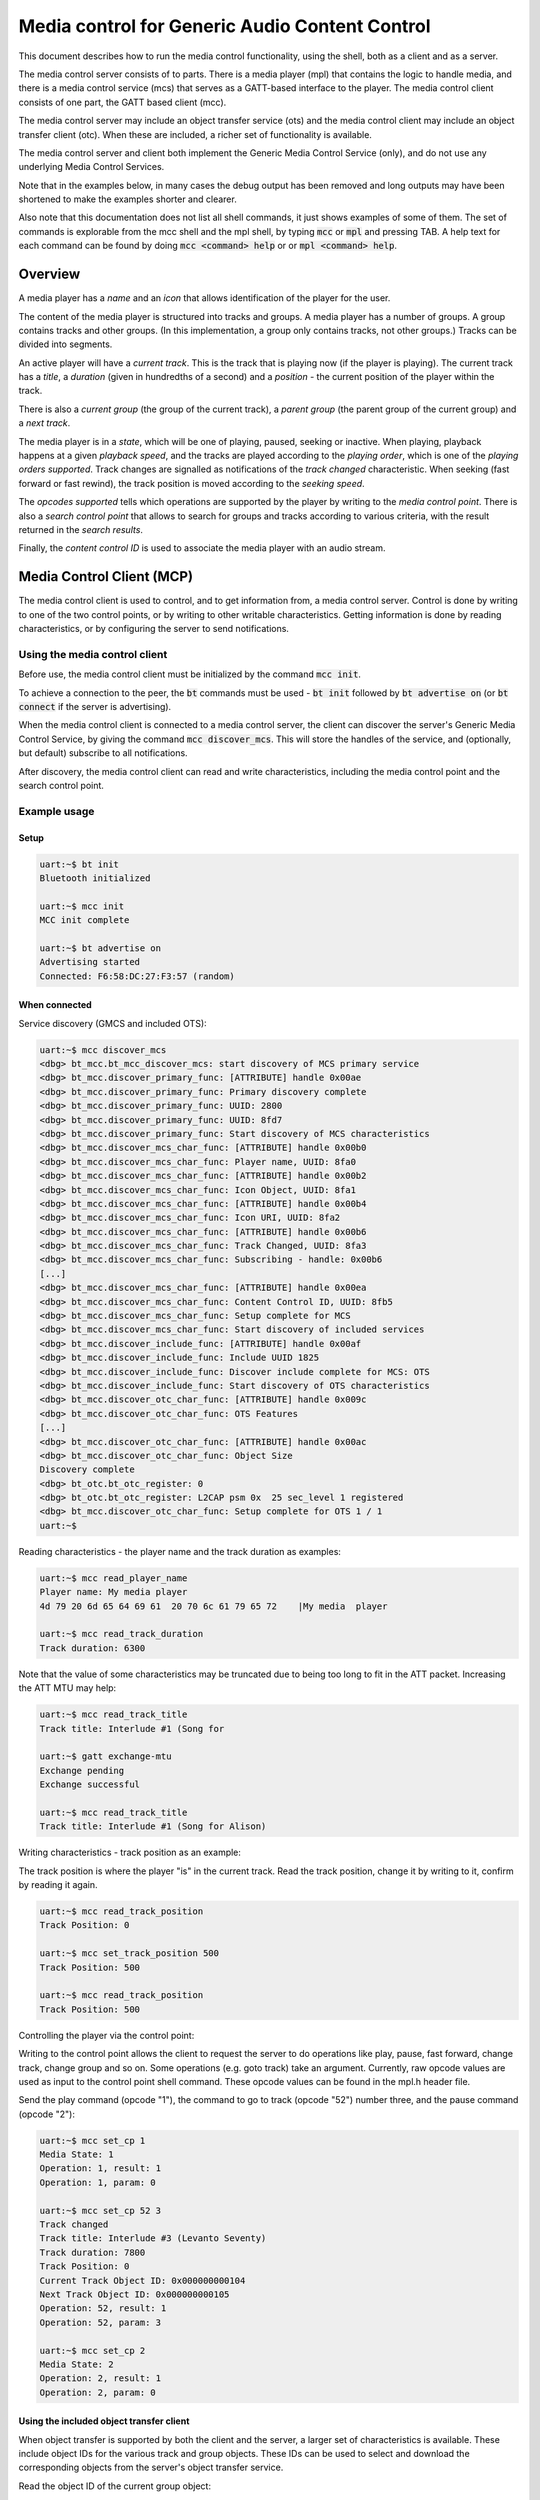 Media control for Generic Audio Content Control
###############################################

This document describes how to run the media control functionality,
using the shell, both as a client and as a server.

The media control server consists of to parts. There is a media
player (mpl) that contains the logic to handle media, and there is a
media control service (mcs) that serves as a GATT-based interface to
the player. The media control client consists of one part, the GATT
based client (mcc).

The media control server may include an object transfer service (ots)
and the media control client may include an object transfer client
(otc). When these are included, a richer set of functionality is
available.

The media control server and client both implement the Generic Media
Control Service (only), and do not use any underlying Media Control
Services.

Note that in the examples below, in many cases the debug output has
been removed and long outputs may have been shortened to make the
examples shorter and clearer.

Also note that this documentation does not list all shell commands, it
just shows examples of some of them. The set of commands is
explorable from the mcc shell and the mpl shell, by typing :code:`mcc`
or :code:`mpl` and pressing TAB.  A help text for each command can be
found by doing :code:`mcc <command> help` or or :code:`mpl <command>
help`.

Overview
********

A media player has a *name* and an *icon* that allows identification
of the player for the user.

The content of the media player is structured into tracks and groups.
A media player has a number of groups. A group contains tracks and
other groups. (In this implementation, a group only contains tracks,
not other groups.) Tracks can be divided into segments.

An active player will have a *current track*. This is the track that
is playing now (if the player is playing). The current track has a
*title*, a *duration* (given in hundredths of a second) and a
*position* - the current position of the player within the track.

There is also a *current group* (the group of the current track), a
*parent group* (the parent group of the current group) and a *next
track*.

The media player is in a *state*, which will be one of playing,
paused, seeking or inactive. When playing, playback happens at a
given *playback speed*, and the tracks are played according to the
*playing order*, which is one of the *playing orders supported*.
Track changes are signalled as notifications of the *track changed*
characteristic. When seeking (fast forward or fast rewind), the track
position is moved according to the *seeking speed*.

The *opcodes supported* tells which operations are supported by the
player by writing to the *media control point*. There is also a
*search control point* that allows to search for groups and tracks
according to various criteria, with the result returned in the *search
results*.

Finally, the *content control ID* is used to associate the media
player with an audio stream.


Media Control Client (MCP)
**************************

The media control client is used to control, and to get information
from, a media control server. Control is done by writing to one of
the two control points, or by writing to other writable
characteristics. Getting information is done by reading
characteristics, or by configuring the server to send notifications.

Using the media control client
==============================

Before use, the media control client must be initialized by the
command :code:`mcc init`.

To achieve a connection to the peer, the :code:`bt` commands must be
used - :code:`bt init` followed by :code:`bt advertise on` (or
:code:`bt connect` if the server is advertising).

When the media control client is connected to a media control server,
the client can discover the server's Generic Media Control Service, by
giving the command :code:`mcc discover_mcs`. This will store the
handles of the service, and (optionally, but default) subscribe to all
notifications.

After discovery, the media control client can read and write
characteristics, including the media control point and the search
control point.


Example usage
=============

Setup
-----

.. code-block:: console

   uart:~$ bt init
   Bluetooth initialized

   uart:~$ mcc init
   MCC init complete

   uart:~$ bt advertise on
   Advertising started
   Connected: F6:58:DC:27:F3:57 (random)


When connected
--------------

Service discovery (GMCS and included OTS):

.. code-block:: console

   uart:~$ mcc discover_mcs
   <dbg> bt_mcc.bt_mcc_discover_mcs: start discovery of MCS primary service
   <dbg> bt_mcc.discover_primary_func: [ATTRIBUTE] handle 0x00ae
   <dbg> bt_mcc.discover_primary_func: Primary discovery complete
   <dbg> bt_mcc.discover_primary_func: UUID: 2800
   <dbg> bt_mcc.discover_primary_func: UUID: 8fd7
   <dbg> bt_mcc.discover_primary_func: Start discovery of MCS characteristics
   <dbg> bt_mcc.discover_mcs_char_func: [ATTRIBUTE] handle 0x00b0
   <dbg> bt_mcc.discover_mcs_char_func: Player name, UUID: 8fa0
   <dbg> bt_mcc.discover_mcs_char_func: [ATTRIBUTE] handle 0x00b2
   <dbg> bt_mcc.discover_mcs_char_func: Icon Object, UUID: 8fa1
   <dbg> bt_mcc.discover_mcs_char_func: [ATTRIBUTE] handle 0x00b4
   <dbg> bt_mcc.discover_mcs_char_func: Icon URI, UUID: 8fa2
   <dbg> bt_mcc.discover_mcs_char_func: [ATTRIBUTE] handle 0x00b6
   <dbg> bt_mcc.discover_mcs_char_func: Track Changed, UUID: 8fa3
   <dbg> bt_mcc.discover_mcs_char_func: Subscribing - handle: 0x00b6
   [...]
   <dbg> bt_mcc.discover_mcs_char_func: [ATTRIBUTE] handle 0x00ea
   <dbg> bt_mcc.discover_mcs_char_func: Content Control ID, UUID: 8fb5
   <dbg> bt_mcc.discover_mcs_char_func: Setup complete for MCS
   <dbg> bt_mcc.discover_mcs_char_func: Start discovery of included services
   <dbg> bt_mcc.discover_include_func: [ATTRIBUTE] handle 0x00af
   <dbg> bt_mcc.discover_include_func: Include UUID 1825
   <dbg> bt_mcc.discover_include_func: Discover include complete for MCS: OTS
   <dbg> bt_mcc.discover_include_func: Start discovery of OTS characteristics
   <dbg> bt_mcc.discover_otc_char_func: [ATTRIBUTE] handle 0x009c
   <dbg> bt_mcc.discover_otc_char_func: OTS Features
   [...]
   <dbg> bt_mcc.discover_otc_char_func: [ATTRIBUTE] handle 0x00ac
   <dbg> bt_mcc.discover_otc_char_func: Object Size
   Discovery complete
   <dbg> bt_otc.bt_otc_register: 0
   <dbg> bt_otc.bt_otc_register: L2CAP psm 0x  25 sec_level 1 registered
   <dbg> bt_mcc.discover_otc_char_func: Setup complete for OTS 1 / 1
   uart:~$


Reading characteristics - the player name and the track duration as
examples:

.. code-block:: console

   uart:~$ mcc read_player_name
   Player name: My media player
   4d 79 20 6d 65 64 69 61  20 70 6c 61 79 65 72    |My media  player

   uart:~$ mcc read_track_duration
   Track duration: 6300

Note that the value of some characteristics may be truncated due to
being too long to fit in the ATT packet. Increasing the ATT MTU may
help:

.. code-block:: console

   uart:~$ mcc read_track_title
   Track title: Interlude #1 (Song for

   uart:~$ gatt exchange-mtu
   Exchange pending
   Exchange successful

   uart:~$ mcc read_track_title
   Track title: Interlude #1 (Song for Alison)

Writing characteristics - track position as an example:

The track position is where the player "is" in the current track.
Read the track position, change it by writing to it, confirm by
reading it again.

.. code-block:: console

   uart:~$ mcc read_track_position
   Track Position: 0

   uart:~$ mcc set_track_position 500
   Track Position: 500

   uart:~$ mcc read_track_position
   Track Position: 500


Controlling the player via the control point:

Writing to the control point allows the client to request the server
to do operations like play, pause, fast forward, change track, change
group and so on. Some operations (e.g. goto track) take an argument.
Currently, raw opcode values are used as input to the control point
shell command. These opcode values can be found in the mpl.h header
file.

Send the play command (opcode "1"), the command to go to track (opcode
"52") number three, and the pause command (opcode "2"):

.. code-block:: console

   uart:~$ mcc set_cp 1
   Media State: 1
   Operation: 1, result: 1
   Operation: 1, param: 0

   uart:~$ mcc set_cp 52 3
   Track changed
   Track title: Interlude #3 (Levanto Seventy)
   Track duration: 7800
   Track Position: 0
   Current Track Object ID: 0x000000000104
   Next Track Object ID: 0x000000000105
   Operation: 52, result: 1
   Operation: 52, param: 3

   uart:~$ mcc set_cp 2
   Media State: 2
   Operation: 2, result: 1
   Operation: 2, param: 0



Using the included object transfer client
-----------------------------------------

When object transfer is supported by both the client and the server, a
larger set of characteristics is available. These include object IDs
for the various track and group objects. These IDs can be used to
select and download the corresponding objects from the server's object
transfer service.


Read the object ID of the current group object:

.. code-block:: console

   uart:~$ mcc read_current_group_obj_id
   Current Group Object ID: 0x000000000107


Select the object with that ID:

.. code-block:: console

   uart:~$ mcc ots_select 0x107
   Selecting object succeeded


Read the object's metadata:

.. code-block:: console

   uart:~$ mcc ots_read_metadata
   Reading object metadata succeeded
   <inf> bt_mcc: Object's meta data:
   <inf> bt_mcc:        Current size    :35
   <inf> bt_otc: --- Displaying 1 metadata records ---
   <inf> bt_otc: Object ID: 0x000000000107
   <inf> bt_otc: Object name: Joe Pass - Guitar Inte
   <inf> bt_otc: Object Current Size: 35
   <inf> bt_otc: Object Allocate Size: 35
   <inf> bt_otc: Type: Group Obj Type
   <inf> bt_otc: Properties:0x4
   <inf> bt_otc:  - read permitted


Read the object itself:

The object received is a group object. It consists of a series of
records consisting of a type (track or group) and an object ID.

.. code-block:: console

   uart:~$ mcc ots_read_current_group_object
   <dbg> bt_mcc.on_group_content: Object type: 0, object  ID: 0x000000000102
   <dbg> bt_mcc.on_group_content: Object type: 0, object  ID: 0x000000000103
   <dbg> bt_mcc.on_group_content: Object type: 0, object  ID: 0x000000000104
   <dbg> bt_mcc.on_group_content: Object type: 0, object  ID: 0x000000000105
   <dbg> bt_mcc.on_group_content: Object type: 0, object  ID: 0x000000000106


Search
------

The search control point takes as its input a sequence of search
control items, each consisting of length, type (e.g. track name or
artist name) and parameter (the track name or artist name to search
for). If the result is successful, the search results are stored in
an object in the object transfer service. The ID of the search
results ID object can be read from the search results object ID
characteristic. The search result object can then be downloaded as
for the current group object above. (Note that the search results
object ID is empty until a search has been done.)

This implementation has a working implementation of the search
functionality interface and the server-side search control point
parameter parsing. But the **actual searching is faked**, the same
results are returned no matter what is searched for.

There are two commands for search, one (:code:`mcc set_scp_raw`)
allows to input the search control point parameter (the sequence of
search control items) as a string. The other (:code:`mcc
set_scp_ioptest`) does preset IOP test searches and takes the round
number of the IOP search control point test as a parameter.

Before the search, the search results object ID is empty

.. code-block:: console

   uart:~$ mcc read_search_results_obj_id
   Search Results Object ID: 0x000000000000
   <dbg> bt_mcc.mcc_read_search_results_obj_id_cb: Zero-length Search Results Object ID

Run the search corresponding to the fourth round of the IOP test:

The search control point parameter generated by this command and
parameter has one search control item. The length field (first octet)
is 16 (0x10). (The length of the length field itself is not
included.) The type field (second octet) is 0x04 (search for a group
name). The parameter (the group name to search for) is
"TSPX_Group_Name".

.. code-block:: console

   uart:~$ mcc set_scp_ioptest 4
   Search string:
   00000000: 10 04 54 53 50 58 5f 47  72 6f 75 70 5f 4e 61 6d |..TSPX_G roup_Nam|
   00000010: 65                                               |e                |
   Search control point notification result code: 1
   Search Results Object ID: 0x000000000107
   Search Control Point set

After the successful search, the search results object ID has a value:

.. code-block:: console

   uart:~$ mcc read_search_results_obj_id
   Search Results Object ID: 0x000000000107


Media Control Service (MCS)
***************************

The media control service (mcs) and the associated media player (mpl)
typically reside on devices that can provide access to, and serve,
media content, like PCs and smartphones.

As mentioned above, the media player (mpl) has the player logic, while
the media control service (mcs) has the GATT-based interface. This
separation is done so that the media player can also be used without
the GATT-based interface.


Using the media control service and the media player
====================================================

The media control service and the media player are in general
controlled remotely, from the media control client.

Before use, the media control client must be initialized by the
command :code:`mpl init`.

As for the client, the :code:`bt` commands are used for connecting -
:code:`bt init` followed by :code:`bt connect <address> <address
type>` (or :code:`bt advertise on` if the server is advertising).


Example Usage
=============

Setup
-----

.. code-block:: console

   uart:~$ bt init
   Bluetooth initialized

   uart:~$ mpl init
   [Large amounts of debug output]

   uart:~$ bt connect F9:33:3B:67:D2:A7 (random)
   Connection pending
   Connected: F9:33:3B:67:D2:A7 (random)


When connected
--------------

Control is done from the client.

The server will give debug output related to the various operations
performed by the client.

Example: Debug output by the server when the client gives the "next
track" command:

.. code-block:: console

   [00:13:29.932,373] <dbg> bt_mcs.control_point_write: Opcode: 49
   [00:13:29.932,403] <dbg> bt_mpl.mpl_operation_set: opcode: 49, param: 536880068
   [00:13:29.932,403] <dbg> bt_mpl.paused_state_operation_handler: Operation opcode: 49
   [00:13:29.932,495] <dbg> bt_mpl.do_next_track: Track ID before: 0x000000000104
   [00:13:29.932,586] <dbg> bt_mpl.do_next_track: Track ID after: 0x000000000105
   [00:13:29.932,617] <dbg> bt_mcs.mpl_track_changed_cb: Notifying track change
   [00:13:29.932,708] <dbg> bt_mcs.mpl_track_title_cb: Notifying track title: Interlude #4 (Vesper Dreams)
   [00:13:29.932,800] <dbg> bt_mcs.mpl_track_duration_cb: Notifying track duration: 13500
   [00:13:29.932,861] <dbg> bt_mcs.mpl_track_position_cb: Notifying track position: 0
   [00:13:29.933,044] <dbg> bt_mcs.mpl_current_track_id_cb: Notifying current track ID: 0x000000000105
   [00:13:29.933,258] <dbg> bt_mcs.mpl_next_track_id_cb: Notifying next track ID: 0x000000000106
   [00:13:29.933,380] <dbg> bt_mcs.mpl_operation_cb: Notifying control point - opcode: 49, result: 1


Some server commands are available. These commands force
<<<<<<< HEAD
notifications of the various characterstics, for testing that the
=======
notifications of the various characteristics, for testing that the
>>>>>>> 01478ffa5f76283e4556b4b7585875d50d82484d
client receives notifications. The values sent in the notifications
caused by these testing commands are independent of the media player,
so they do not correspond the actual values of the characteristics nor
to the actual state of the media player.

Example: Force (fake value) notification of the track duration:

.. code-block:: console

   uart:~$ mpl duration_changed_cb
   [00:15:17.491,058] <dbg> bt_mcs.mpl_track_duration_cb: Notifying track duration: 12000
